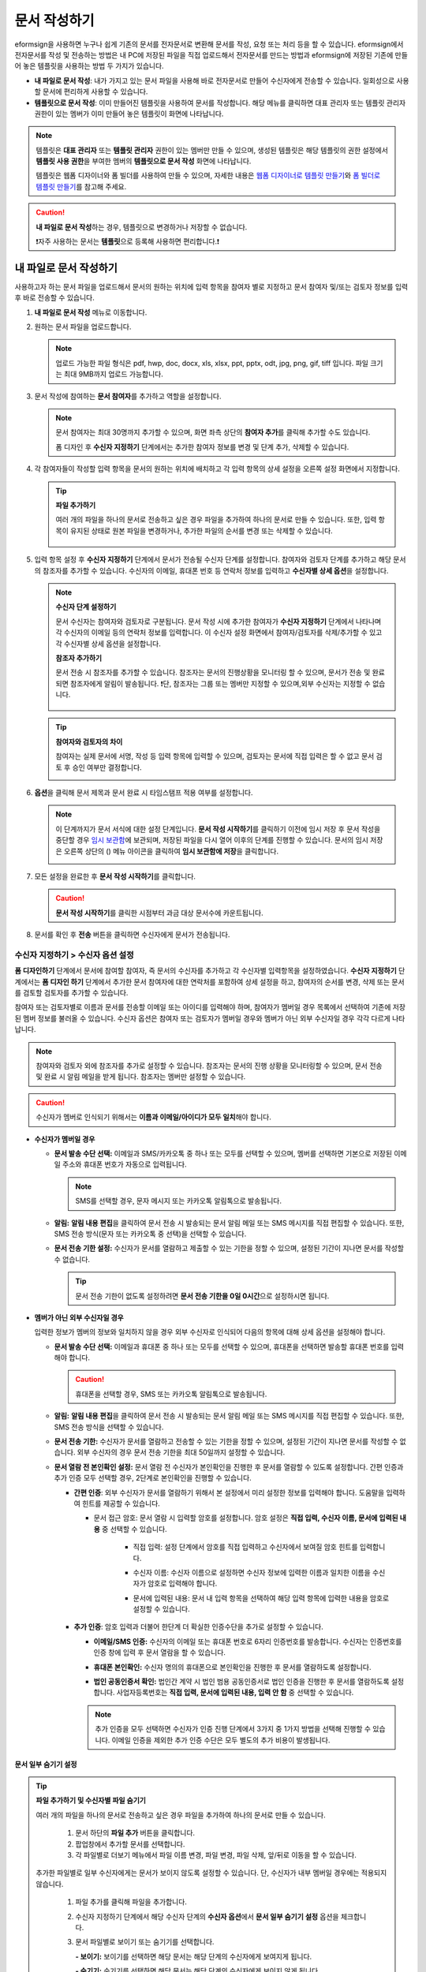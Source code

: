 .. _createnew:

문서 작성하기
==================

eformsign을 사용하면 누구나 쉽게 기존의 문서를 전자문서로 변환해 문서를 작성, 요청 또는 처리 등을 할 수 있습니다. eformsign에서 전자문서를 작성 및 전송하는 방법은 내 PC에 저장된 파일을 직접 업로드해서 전자문서를 만드는 방법과 eformsign에 저장된 기존에 만들어 놓은 템플릿을 사용하는 방법 두 가지가 있습니다.

-  **내 파일로 문서 작성**: 내가 가지고 있는 문서 파일을 사용해 바로 전자문서로 만들어 수신자에게 전송할 수 있습니다. 일회성으로 사용할 문서에 편리하게 사용할 수 있습니다. 

-  **템플릿으로 문서 작성**: 이미 만들어진 템플릿을 사용하여 문서를 작성합니다. 해당 메뉴를 클릭하면 대표 관리자 또는 템플릿 관리자 권한이 있는 멤버가 이미 만들어 놓은 템플릿이 화면에 나타납니다. 

.. note::

   템플릿은 **대표 관리자** 또는 **템플릿 관리자** 권한이 있는 멤버만 만들 수 있으며, 생성된 템플릿은 해당 템플릿의 권한 설정에서 **템플릿 사용 권한**\을 부여한 멤버의 **템플릿으로 문서 작성** 화면에 나타납니다. 

   템플릿은 웹폼 디자이너와 폼 빌더를 사용하여 만들 수 있으며, 자세한 내용은 `웹폼 디자이너로 템플릿 만들기 <chapter6.html#template_wd>`__\ 와 `폼 빌더로 템플릿 만들기 <chapter7.html#template_fb>`__\ 를 참고해 주세요.

.. caution::

   **내 파일로 문서 작성**\ 하는 경우, 템플릿으로 변경하거나 저장할 수 없습니다.

   ❗자주 사용하는 문서는 **템플릿**\ 으로 등록해 사용하면 편리합니다.❗



내 파일로 문서 작성하기
---------------------------

사용하고자 하는 문서 파일을 업로드해서 문서의 원하는 위치에 입력 항목을 참여자 별로 지정하고 문서 참여자 및/또는 검토자 정보를 입력 후 바로 전송할 수 있습니다.

1. **내 파일로 문서 작성** 메뉴로 이동합니다.

   |image1|

2. 원하는 문서 파일을 업로드합니다.

   |image2|

   .. note::

      업로드 가능한 파일 형식은 pdf, hwp, doc, docx, xls, xlsx, ppt, pptx, odt, jpg, png, gif, tiff 입니다.
      파일 크기는 최대 9MB까지 업로드 가능합니다.



3. 문서 작성에 참여하는 **문서 참여자**\ 를 추가하고 역할을 설정합니다.

   |image3|

   .. note::

      문서 참여자는 최대 30명까지 추가할 수 있으며, 화면 좌측 상단의 **참여자 추가**\ 를 클릭해 추가할 수도 있습니다.

      폼 디자인 후 **수신자 지정하기** 단계에서는 추가한 참여자 정보를 변경 및 단계 추가, 삭제할 수 있습니다.


4. 각 참여자들이 작성할 입력 항목을 문서의 원하는 위치에 배치하고 각 입력 항목의 상세 설정을 오른쪽 설정 화면에서 지정합니다.

   |image4|

   .. tip::

      **파일 추가하기**

      여러 개의 파일을 하나의 문서로 전송하고 싶은 경우 파일을 추가하여 하나의 문서로 만들 수 있습니다.
      또한, 입력 항목이 유지된 상태로 원본 파일을 변경하거나, 추가한 파일의 순서를 변경 또는 삭제할 수 있습니다.

         .. figure:: resources/add-file.png
            :alt: 파일 추가
            :width: 700px



5. 입력 항목 설정 후 **수신자 지정하기** 단계에서 문서가 전송될 수신자 단계를 설정합니다. 
   참여자와 검토자 단계를 추가하고 해당 문서의 참조자를 추가할 수 있습니다. 수신자의 이메일, 휴대폰 번호 등 연락처 정보를 입력하고 **수신자별 상세 옵션**\ 을 설정합니다.


   .. figure:: resources/newfrommyfile-recipients.png
      :width: 700px


   .. note::

      **수신자 단계 설정하기**

      문서 수신자는 참여자와 검토자로 구분됩니다. 문서 작성 시에 추가한 참여자가 **수신자 지정하기** 단계에서 나타나며 각 수신자의 이메일 등의 연락처 정보를 입력합니다. 이 수신자 설정 화면에서 참여자/검토자를 삭제/추가할 수 있고 각 수신자별 상세 옵션을 설정합니다.


      **참조자 추가하기**

      문서 전송 시 참조자를 추가할 수 있습니다. 참조자는 문서의 진행상황을 모니터링 할 수 있으며, 문서가 전송 및 완료되면 참조자에게 알림이 발송됩니다. 
      ❗단, 참조자는 그룹 또는 멤버만 지정할 수 있으며,외부 수신자는 지정할 수 없습니다. 

      .. figure:: resources/add-cc.png
         :alt: 참조자 추가
         :width: 700px


   .. tip::

      **참여자와 검토자의 차이**

      참여자는 실제 문서에 서명, 작성 등 입력 항목에 입력할 수 있으며, 검토자는 문서에 직접 입력은 할 수 없고 문서 검토 후 승인 여부만 결정합니다.

      |image6|



6. **옵션**\ 을 클릭해 문서 제목과 문서 완료 시 타임스탬프 적용 여부를 설정합니다.

   |image7|

   .. note::

      이 단계까지가 문서 서식에 대한 설정 단계입니다. **문서 작성 시작하기**\ 를 클릭하기 이전에 임시 저장 후 문서 작성을 중단할 경우 `임시 보관함 <chapter8.html#drafts>`__\ 에 보관되며, 저장된 파일을 다시 열어 이후의 단계를 진행할 수 있습니다. 문서의 임시 저장은 오른쪽 상단의 (|image8|) 메뉴 아이콘을 클릭하여 **임시 보관함에 저장**\ 을 클릭합니다.

      |image9|

7. 모든 설정을 완료한 후 **문서 작성 시작하기**\ 를 클릭합니다.

   |image10|

   .. caution::

      **문서 작성 시작하기**\ 를 클릭한 시점부터 과금 대상 문서수에 카운트됩니다.

8. 문서를 확인 후 **전송** 버튼을 클릭하면 수신자에게 문서가 전송됩니다.

   |image11|



**수신자 지정하기 > 수신자 옵션 설정**
~~~~~~~~~~~~~~~~~~~~~~~~~~~~~~~~~~~~~~~~~~


**폼 디자인하기** 단계에서 문서에 참여할 참여자, 즉 문서의 수신자를 추가하고 각 수신자별 입력항목을 설정하였습니다. **수신자 지정하기** 단계에서는 **폼 디자인 하기** 단계에서 추가한 문서 참여자에 대한 연락처를 포함하여 상세 설정을 하고, 참여자의 순서를 변경, 삭제 또는 문서를 검토할 검토자를 추가할 수 있습니다. 

참여자 또는 검토자별로 이름과 문서를 전송할 이메일 또는 아이디를 입력해야 하며, 참여자가 멤버일 경우 목록에서 선택하여 기존에 저장된 멤버 정보를 불러올 수 있습니다. 수신자 옵션은 참여자 또는 검토자가 멤버일 경우와 멤버가 아닌 외부 수신자일 경우 각각 다르게 나타납니다.

.. note::

   참여자와 검토자 외에 참조자를 추가로 설정할 수 있습니다. 참조자는 문서의 진행 상황을 모니터링할 수 있으며, 문서 전송 및 완료 시 알림 메일을 받게 됩니다. 
   참조자는 멤버만 설정할 수 있습니다. 


.. caution::

   수신자가 멤버로 인식되기 위해서는 **이름과 이메일/아이디가 모두 일치**\ 해야 합니다.

-  **수신자가 멤버일 경우**

   -  **문서 발송 수단 선택:** 이메일과 SMS/카카오톡 중 하나 또는 모두를 선택할 수 있으며, 멤버를 선택하면 기본으로 저장된 이메일 주소와 휴대폰 번호가 자동으로 입력됩니다.

      .. note::

         SMS를 선택할 경우, 문자 메시지 또는 카카오톡 알림톡으로 발송됩니다.


   -  **알림:** **알림 내용 편집**\ 을 클릭하여 문서 전송 시 발송되는 문서 알림 메일 또는 SMS 메시지를 직접 편집할 수 있습니다. 또한, SMS 전송 방식(문자 또는 카카오톡 중 선택)을 선택할 수 있습니다.         

   -  **문서 전송 기한 설정:** 수신자가 문서를 열람하고 제출할 수 있는 기한을 정할 수 있으며, 설정된 기간이 지나면 문서를 작성할 수 없습니다.

      .. tip::

         문서 전송 기한이 없도록 설정하려면 **문서 전송 기한을 0일 0시간**\ 으로 설정하시면 됩니다.


   |image12|

-  **멤버가 아닌 외부 수신자일 경우**

   입력한 정보가 멤버의 정보와 일치하지 않을 경우 외부 수신자로 인식되어 다음의 항목에 대해 상세 옵션을 설정해야 합니다.

   -  **문서 발송 수단 선택:** 이메일과 휴대폰 중 하나 또는 모두를 선택할 수 있으며, 휴대폰을 선택하면 발송할 휴대폰 번호를 입력해야 합니다.

      .. caution::

         휴대폰을 선택할 경우, SMS 또는 카카오톡 알림톡으로 발송됩니다.

   -  **알림:** **알림 내용 편집**\ 을 클릭하여 문서 전송 시 발송되는 문서 알림 메일 또는 SMS 메시지를 직접 편집할 수 있습니다. 또한, SMS 전송 방식을 선택할 수 있습니다.    

   -  **문서 전송 기한:** 수신자가 문서를 열람하고 전송할 수 있는 기한을 정할 수 있으며, 설정된 기간이 지나면 문서를 작성할 수 없습니다. 외부 수신자의 경우 문서 전송 기한을 최대 50일까지 설정할 수 있습니다. 

   -  **문서 열람 전 본인확인 설정:** 문서 열람 전 수신자가 본인확인을 진행한 후 문서를 열람할 수 있도록 설정합니다. 간편 인증과 추가 인증 모두 선택할 경우, 2단계로 본인확인을 진행할 수 있습니다. 

      -  **간편 인증**\ : 외부 수신자가 문서를 열람하기 위해서 본 설정에서 미리 설정한 정보를 입력해야 합니다. 도움말을 입력하여 힌트를 제공할 수 있습니다.

         - 문서 접근 암호: 문서 열람 시 입력할 암호를 설정합니다. 암호 설정은 **직접 입력, 수신자 이름, 문서에 입력된 내용** 중 선택할 수 있습니다. 

            - 직접 입력: 설정 단계에서 암호를 직접 입력하고 수신자에서 보여질 암호 힌트를 입력합니다. 

            - 수신자 이름: 수신자 이름으로 설정하면 수신자 정보에 입력한 이름과 일치한 이름을 수신자가 암호로 입력해야 합니다.
   
            - 문서에 입력된 내용: 문서 내 입력 항목을 선택하여 해당 입력 항목에 입력한 내용을 암호로 설정할 수 있습니다. 

               .. figure:: resources/doc-password-setting.png
                  :alt: 문서 접근 암호 설정
                  :width: 400px     

      -  **추가 인증**\ : 암호 입력과 더불어 한단계 더 확실한 인증수단을 추가로 설정할 수 있습니다. 

         - **이메일/SMS 인증:** 수신자의 이메일 또는 휴대폰 번호로 6자리 인증번호를 발송합니다. 수신자는 인증번호를 인증 창에 입력 후 문서 열람을 할 수 있습니다.

         - **휴대폰 본인확인:** 수신자 명의의 휴대폰으로 본인확인을 진행한 후 문서를 열람하도록 설정합니다.

         - **법인 공동인증서 확인:** 법인간 계약 시 법인 범용 공동인증서로 법인 인증을 진행한 후 문서를 열람하도록 설정합니다. 사업자등록번호는 **직접 입력, 문서에 입력된 내용, 입력 안 함** 중 선택할 수 있습니다. 

            .. figure:: resources/additional-verification.png
               :alt: 추가인증 설정
               :width: 400px  

         .. note::

            추가 인증을 모두 선택하면 수신자가 인증 진행 단계에서 3가지 중 1가지 방법을 선택해 진행할 수 있습니다. 
            이메일 인증을 제외한 추가 인증 수단은 모두 별도의 추가 비용이 발생됩니다. 

 
.. _hide1:

**문서 일부 숨기기 설정**
^^^^^^^^^^^^^^^^^^^^^^^^^^^^^^^^^^^^^^^^^^^^^^^^^^^^^^^^^^

.. tip::

      **파일 추가하기 및 수신자별 파일 숨기기**

      여러 개의 파일을 하나의 문서로 전송하고 싶은 경우 파일을 추가하여 하나의 문서로 만들 수 있습니다.  

         1. 문서 하단의 **파일 추가** 버튼을 클릭합니다.
         2. 팝업창에서 추가할 문서를 선택합니다. 
         3. 각 파일별로 더보기 메뉴에서 파일 이름 변경, 파일 변경, 파일 삭제, 앞/뒤로 이동을 할 수 있습니다.

         .. figure:: resources/add-file.png
            :alt: 파일 추가
            :width: 700px

         .. figure:: resources/add-file-menu.png
            :alt: 파일 추가 더보기 메뉴
            :width: 400px


      추가한 파일별로 일부 수신자에게는 문서가 보이지 않도록 설정할 수 있습니다. 단, 수신자가 내부 멤버일 경우에는 적용되지 않습니다.

         1. 파일 추가를 클릭해 파일을 추가합니다. 
         2. 수신자 지정하기 단계에서 해당 수신자 단계의 **수신자 옵션**\ 에서 **문서 일부 숨기기 설정** 옵션을 체크합니다. 
         3. 문서 파일별로 보이기 또는 숨기기를 선택합니다. 

            **- 보이기:** 보이기를 선택하면 해당 문서는 해당 단계의 수신자에게 보여지게 됩니다.

            **- 숨기기:** 숨기기를 선택하면 해당 문서는 해당 단계의 수신자에게 보이지 않게 됩니다. 

         .. figure:: resources/newfrom-hide.png
            :alt: 내 파일로 문서 작성-파일 숨기기
            :width: 700px




**옵션 설정**
~~~~~~~~~~~~~~~~~~~~~~~~~~~~~~~~~~~~~~~~~~
마지막 옵션 설정에서는 문서 제목을 정하고 문서 알림 설정 및 편집, 타임스탬프 적용 여부를 설정할 수 있습니다.

.. figure:: resources/wfd-option.png
   :alt: 옵션 설정 화면
   :width: 700px

   

템플릿으로 문서 작성하기
------------------------

자주 사용하는 서식을 템플릿으로 만들고 문서 처리 과정인 워크플로우 등 상세 내용을 템플릿 별로 저장해 필요할 때 마다 문서를 작성 및 전송할 수 있습니다. 템플릿은 **웹폼 디자이너** 또는 **폼 빌더**\ 를 사용해 만들 수 있으며, 자세한 내용은 `웹폼 디자이너로 템플릿 만들기 <chapter6.html#template_wd>`__\ 와 `폼 빌더로 템플릿 만들기 <chapter7.html#template_fb>`__\ 를 참고해 주세요.

.. note::

   문서 작성은 템플릿 관리 권한이 있는 멤버가 **템플릿 설정 > 권한 설정**\ 에서 **템플릿 사용 권한**\ (=문서 작성 권한)을 부여한 그룹 또는 멤버만 할 수 있습니다. 템플릿 사용 권한을 부여받는 그룹 또는 멤버의 **템플릿으로 문서 작성** 목록에만 해당 템플릿이 나타나 작성할 수 있습니다.

1. 대시보드 또는 사이드 메뉴에서 **템플릿으로 문서 작성**\ 을 클릭해 이동합니다.

   |image14|

2. 작성하고자 하는 템플릿의 작성 아이콘(|image15|)을 클릭합니다.

   |image16|

3. 문서를 작성하고 우측 상단의 **전송** 버튼을 클릭하면 다음 단계 수신자 정보를 입력하기 위한 팝업창이 표시됩니다. 

   .. note::

      템플릿에 설정되어 있는 워크플로우에 따라 **전송** 또는 **완료** 버튼으로 다르게 나타납니다.

   .. important::

      템플릿으로 문서 작성 도중에 **임시 저장** 버튼을 클릭해 저장된 문서는 **임시 보관함**\ 이 아닌 **처리할 문서함**\ 에서 확인할 수 있습니다.

      임시 저장한 문서를 계속 작성하려면 **처리할 문서함** 목록에서 해당 문서의 **편집** 버튼을 클릭해 계속 진행할 수 있습니다.

4. **문서 전송** 팝업창에서 문서를 전송할 수단을 이메일 또는 SMS(카카오톡) 중 하나 또는 모두 선택합니다. 

5. 수신자의 정보(이름, 이메일 또는 휴대폰 번호)를 입력하고 필요시 함께 전달할 메시지도 입력합니다. 


   .. tip::

      **참조자 추가하는 방법**

      해당 문서에 참조자를 추가하려면 팝업창에서 **참조자 추가**\ 를 클릭합니다. 참조자 추가 팝업에서 해당 문서를 참조할 멤버 또는 그룹을 선택합니다.

      참조자는 문서의 진행상황을 모니터링 할 수 있으며, 문서 전송 및 완료 시 참조자에게 알림이 발송됩니다. 
      ❗단, 참조자는 그룹 또는 멤버만 지정할 수 있으며, 외부 수신자는 지정할 수 없습니다. 

      .. figure:: resources/add-cc-template.png
         :alt: 옵션 설정 화면
         :width: 400px



.. _bulksend:


일괄 작성으로 문서 대량 전송하기
-----------------------------------------

템플릿으로 문서 작성 시 일괄 작성 기능을 사용하면 한 번에 여러 명에게 문서를 전송할 수 있습니다.

.. note::

   이 작업은 대표관리자 또는 템플릿 사용 권한 필요합니다.

**일괄 작성하기**

1. **새 문서 작성** **> 템플릿으로 문서 작성** 메뉴로 이동합니다.

2. 작성할 템플릿의 일괄 작성 아이콘을 클릭합니다.

.. figure:: resources/bulk-creation-icon.png
   :alt: 일괄 작성 아이콘

3. 일괄 작성할 문서에 데이터를 입력할 방법을 선택합니다. 데이터 입력은 이폼사인 화면에 **직접 편집** 하거나 **엑셀 파일을 업로드**\ 할 수 있습니다.

.. figure:: resources/bulksend.png
   :alt: 일괄작성 
   :width: 700px

.. tip::

   **일괄 작성 문서 데이터 입력 방법**

   **방법 1. 데이터 직접 편집: 문서 최대 200개까지 가능**

   **직접 편집**\ 을 클릭하면, 이폼사인 화면에서 직접 데이터를 입력할 수 있는 표가 나타납니다. 문서의 입력항목이 각각의 열로 표시된 표입니다. 템플릿의 입력 항목 ID가 각 열의 제목으로 나타납니다. 1개의 행이 한 건의 문서이며, 첫번째 열인 번호 열 가장 하단 행의 숫자가 작성될 전체 문서의 수입니다.

   표는 엑셀과 비슷한 방법으로 사용할 수 있습니다. 각 셀을 더블클릭하여 내용을 입력하고 마우스 오른쪽을 클릭하여 행을 추가하거나 삭제할 수 있습니다. 셀에 입력된 값을 복사 – 붙여넣기, 끌어서 입력하기를 할 수 있습니다.

   .. figure:: resources/bulksend-edit.png
      :alt: 일괄작성 직접 편집 
      :width: 700px

   **방법 2. 파일 업로드: 최대 1000개까지 일괄 작성 가능**

   파일 업로드를 선택하면, 화면에 설명된 대로 우선 파일을 다운로드합니다. 문서의 입력항목이 입력된 엑셀 파일이 다운로드되며, 해당 파일에 데이터를 입력한 후 파일을 업로드합니다.

   .. figure:: resources/bulksend-fileupload.png
      :alt: 일괄작성 파일 업로드
      :width: 400px



4. 오른쪽 상단 **미리보기** 버튼을 클릭하여 작성된 문서를 확인합니다. 


5. **예약 전송** 또는 **즉시 전송** 버튼을 클릭하여 문서 일괄 작성을 완료합니다.

   .. figure:: resources/bulksend-sending.png
      :alt: 일괄작성 전송
      :width: 700px


   .. note::

      **예약 전송** 클릭 시 뜨는 문서 전송 예약 팝업에서 문서를 전송할 날짜 및 시간을 선택합니다.
      예약 전송은 현재 시간 기준으로 10분 후 부터 가능합니다. 

      .. figure:: resources/bulksend-schedule.png
         :alt: 일괄작성 예약전송
         :width: 400px


6. **일괄 작성 문서함**\ 에서 문서 전송 현황 등 문서에 관한 정보를 확인합니다.

.. tip::

   **일괄 작성 문서 TIP 1: 일괄 작성 시 입력된 데이터 오류 확인**

   **직접 편집** 또는 **파일 업로드** 방법으로 문서 일괄 작성 시, 입력된 데이터의 오류를 확인할 수 있습니다. 잘못된 데이터가 입력되거나, 필수 항목이 입력되지 않을 경우 데이터 오류로 표시됩니다. 문서 전송 시 오류로 표시된 데이터의 문서는 전송되지 않으며, 정상 데이터만 전송됩니다. 

   .. figure:: resources/bulksend-error.png
      :alt: 데이터 오류 확인
      :width: 400px

.. tip::

   **일괄 작성 문서 TIP 2: 일괄 작성 시 확인하세요!**

   템플릿의 입력 항목 중 일부가 **일괄 작성** 화면에 나타나지 않는 경우에는 아래 두 가지 경우를 확인해야 합니다.

   1. 일괄 작성에서 입력할 수 없는 입력 항목: 카메라, 녹음, 그룹으로 묶인 선택 입력 항목은 일괄 작성으로 작성할 수 없는 입력 항목입니다.

   2. 작성 단계에서 접근 허용된 입력 항목 확인: **템플릿 관리 > 템플릿 설정(⚙) > 워크플로우 설정 >** 해당 워크플로우 단계에 접근 허용된 입력 항목만 나타납니다.




.. |image1| image:: resources/newfrommyfile-menu.png
   :width: 700px
.. |image2| image:: resources/newfrommyfile-uploadfile.png
   :width: 700px
.. |image3| image:: resources/newfrommyfile-participants-popup.png
   :width: 400px
.. |image4| image:: resources/newfrommyfile-formdesign.png
   :width: 700px
.. |image5| image:: resources/newfrommyfile-recipients.png
   :width: 700px
.. |image6| image:: resources/newfrommyfile-recipients-type.png
.. |image7| image:: resources/newfrommyfile-option.png
   :width: 700px
.. |image8| image:: resources/menu_icon_3.png
.. |image9| image:: resources/newfrommyfile-saveasdrafts.png
.. |image10| image:: resources/newfrommyfile-startfromnow.png
   :width: 700px
.. |image11| image:: resources/newfrommyfile-startfromnow-send.png
   :width: 700px
.. |image12| image:: resources/newformmyfile-recipientoption-member.png
   :width: 700px
.. |image13| image:: resources/newformmyfile-recipientoption-external.png
   :width: 400px
.. |image14| image:: resources/menu-startfromtemplate.png
   :width: 700px
.. |image15| image:: resources/create-icon.PNG
   :width: 50px
.. |image16| image:: resources/startfromtemplate-create.png
   :width: 700px
.. |image17| image:: resources/bulk-creation-table-blue-section.png
   :width: 700px
